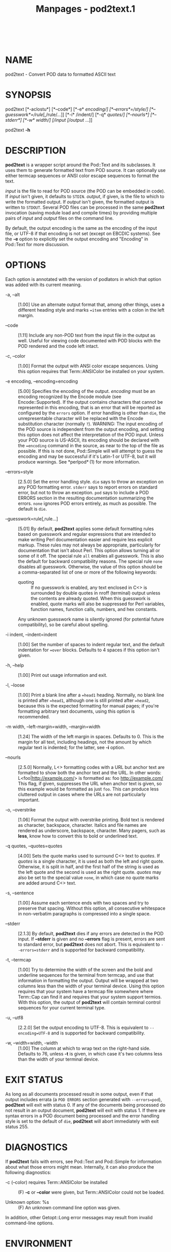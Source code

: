 #+TITLE: Manpages - pod2text.1
#+begin_example
#+end_example

\\

* NAME
pod2text - Convert POD data to formatted ASCII text

* SYNOPSIS
pod2text [*-aclostu*] [*--code*] [*-e* /encoding/] [*--errors*=/style/]
[*--guesswork*=/rule/[,/rule/...]] [*-i* /indent/] [*-q* /quotes/]
[*--nourls*] [*--stderr*] [*-w* /width/] [/input/ [/output/ ...]]

pod2text *-h*

* DESCRIPTION
*pod2text* is a wrapper script around the Pod::Text and its subclasses.
It uses them to generate formatted text from POD source. It can
optionally use either termcap sequences or ANSI color escape sequences
to format the text.

/input/ is the file to read for POD source (the POD can be embedded in
code). If /input/ isn't given, it defaults to =STDIN=. /output/, if
given, is the file to which to write the formatted output. If /output/
isn't given, the formatted output is written to =STDOUT=. Several POD
files can be processed in the same *pod2text* invocation (saving module
load and compile times) by providing multiple pairs of /input/ and
/output/ files on the command line.

By default, the output encoding is the same as the encoding of the input
file, or UTF-8 if that encoding is not set (except on EBCDIC systems).
See the *-e* option to explicitly set the output encoding and "Encoding"
in Pod::Text for more discussion.

* OPTIONS
Each option is annotated with the version of podlators in which that
option was added with its current meaning.

- -a, --alt :: [1.00] Use an alternate output format that, among other
  things, uses a different heading style and marks ==item= entries with
  a colon in the left margin.

- --code :: [1.11] Include any non-POD text from the input file in the
  output as well. Useful for viewing code documented with POD blocks
  with the POD rendered and the code left intact.

- -c, --color :: [1.00] Format the output with ANSI color escape
  sequences. Using this option requires that Term::ANSIColor be
  installed on your system.

- -e encoding, --encoding=encoding :: [5.00] Specifies the encoding of
  the output. /encoding/ must be an encoding recognized by the Encode
  module (see Encode::Supported). If the output contains characters that
  cannot be represented in this encoding, that is an error that will be
  reported as configured by the =errors= option. If error handling is
  other than =die=, the unrepresentable character will be replaced with
  the Encode substitution character (normally =?=). WARNING: The input
  encoding of the POD source is independent from the output encoding,
  and setting this option does not affect the interpretation of the POD
  input. Unless your POD source is US-ASCII, its encoding should be
  declared with the ==encoding= command in the source, as near to the
  top of the file as possible. If this is not done, Pod::Simple will
  will attempt to guess the encoding and may be successful if it's
  Latin-1 or UTF-8, but it will produce warnings. See *perlpod* (1) for
  more information.

- --errors=style :: [2.5.0] Set the error handling style. =die= says to
  throw an exception on any POD formatting error. =stderr= says to
  report errors on standard error, but not to throw an exception. =pod=
  says to include a POD ERRORS section in the resulting documentation
  summarizing the errors. =none= ignores POD errors entirely, as much as
  possible. The default is =die=.

- --guesswork=rule[,rule...] :: [5.01] By default, *pod2text* applies
  some default formatting rules based on guesswork and regular
  expressions that are intended to make writing Perl documentation
  easier and require less explicit markup. These rules may not always be
  appropriate, particularly for documentation that isn't about Perl.
  This option allows turning all or some of it off. The special rule
  =all= enables all guesswork. This is also the default for backward
  compatibility reasons. The special rule =none= disables all guesswork.
  Otherwise, the value of this option should be a comma-separated list
  of one or more of the following keywords:

  - quoting :: If no guesswork is enabled, any text enclosed in C<> is
    surrounded by double quotes in nroff (terminal) output unless the
    contents are already quoted. When this guesswork is enabled, quote
    marks will also be suppressed for Perl variables, function names,
    function calls, numbers, and hex constants.

  Any unknown guesswork name is silently ignored (for potential future
  compatibility), so be careful about spelling.

- -i indent, --indent=indent :: [1.00] Set the number of spaces to
  indent regular text, and the default indentation for ==over= blocks.
  Defaults to 4 spaces if this option isn't given.

- -h, --help :: [1.00] Print out usage information and exit.

- -l, --loose :: [1.00] Print a blank line after a ==head1= heading.
  Normally, no blank line is printed after ==head1=, although one is
  still printed after ==head2=, because this is the expected formatting
  for manual pages; if you're formatting arbitrary text documents, using
  this option is recommended.

- -m width, --left-margin=width, --margin=width :: [1.24] The width of
  the left margin in spaces. Defaults to 0. This is the margin for all
  text, including headings, not the amount by which regular text is
  indented; for the latter, see *-i* option.

- --nourls :: [2.5.0] Normally, L<> formatting codes with a URL but
  anchor text are formatted to show both the anchor text and the URL. In
  other words: L<foo|http://example.com/> is formatted as: foo
  <http://example.com/> This flag, if given, suppresses the URL when
  anchor text is given, so this example would be formatted as just
  =foo=. This can produce less cluttered output in cases where the URLs
  are not particularly important.

- -o, --overstrike :: [1.06] Format the output with overstrike printing.
  Bold text is rendered as character, backspace, character. Italics and
  file names are rendered as underscore, backspace, character. Many
  pagers, such as *less*, know how to convert this to bold or underlined
  text.

- -q quotes, --quotes=quotes :: [4.00] Sets the quote marks used to
  surround C<> text to /quotes/. If /quotes/ is a single character, it
  is used as both the left and right quote. Otherwise, it is split in
  half, and the first half of the string is used as the left quote and
  the second is used as the right quote. /quotes/ may also be set to the
  special value =none=, in which case no quote marks are added around
  C<> text.

- -s, --sentence :: [1.00] Assume each sentence ends with two spaces and
  try to preserve that spacing. Without this option, all consecutive
  whitespace in non-verbatim paragraphs is compressed into a single
  space.

- --stderr :: [2.1.3] By default, *pod2text* dies if any errors are
  detected in the POD input. If *--stderr* is given and no *--errors*
  flag is present, errors are sent to standard error, but *pod2text*
  does not abort. This is equivalent to =--errors=stderr= and is
  supported for backward compatibility.

- -t, --termcap :: [1.00] Try to determine the width of the screen and
  the bold and underline sequences for the terminal from termcap, and
  use that information in formatting the output. Output will be wrapped
  at two columns less than the width of your terminal device. Using this
  option requires that your system have a termcap file somewhere where
  Term::Cap can find it and requires that your system support termios.
  With this option, the output of *pod2text* will contain terminal
  control sequences for your current terminal type.

- -u, --utf8 :: [2.2.0] Set the output encoding to UTF-8. This is
  equivalent to =--encoding=UTF-8= and is supported for backward
  compatibility.

- -w, --width=width, -width :: [1.00] The column at which to wrap text
  on the right-hand side. Defaults to 76, unless *-t* is given, in which
  case it's two columns less than the width of your terminal device.

* EXIT STATUS
As long as all documents processed result in some output, even if that
output includes errata (a =POD ERRORS= section generated with
=--errors=pod=), *pod2text* will exit with status 0. If any of the
documents being processed do not result in an output document,
*pod2text* will exit with status 1. If there are syntax errors in a POD
document being processed and the error handling style is set to the
default of =die=, *pod2text* will abort immediately with exit
status 255.

* DIAGNOSTICS
If *pod2text* fails with errors, see Pod::Text and Pod::Simple for
information about what those errors might mean. Internally, it can also
produce the following diagnostics:

- -c (--color) requires Term::ANSIColor be installed :: (F) *-c* or
  *--color* were given, but Term::ANSIColor could not be loaded.

- Unknown option: %s :: (F) An unknown command line option was given.

In addition, other Getopt::Long error messages may result from invalid
command-line options.

* ENVIRONMENT
- COLUMNS :: If *-t* is given, *pod2text* will take the current width of
  your screen from this environment variable, if available. It overrides
  terminal width information in TERMCAP.

- TERMCAP :: If *-t* is given, *pod2text* will use the contents of this
  environment variable if available to determine the correct formatting
  sequences for your current terminal device.

* AUTHOR
Russ Allbery <rra@cpan.org>.

* COPYRIGHT AND LICENSE
Copyright 1999-2001, 2004, 2006, 2008, 2010, 2012-2019, 2022 Russ
Allbery <rra@cpan.org>

This program is free software; you may redistribute it and/or modify it
under the same terms as Perl itself.

* SEE ALSO
Encode::Supported, Pod::Text, Pod::Text::Color, Pod::Text::Overstrike,
Pod::Text::Termcap, Pod::Simple, *perlpod* (1)

The current version of this script is always available from its web site
at <https://www.eyrie.org/~eagle/software/podlators/>. It is also part
of the Perl core distribution as of 5.6.0.
